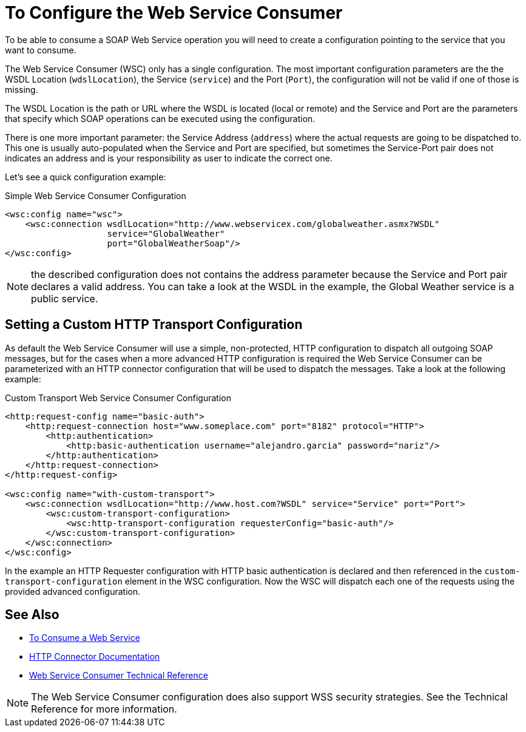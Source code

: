 = To Configure the Web Service Consumer
:keywords: core, connector, web service consumer, WSS, service, consumer, wsdl, soap

To be able to consume a SOAP Web Service operation you will need to create a configuration
pointing to the service that you want to consume.

The Web Service Consumer (WSC) only has a single configuration. The most important
configuration parameters are the the WSDL Location (`wdslLocation`), the Service (`service`)
and the Port (`Port`), the configuration will not be valid if one of those is missing.

The WSDL Location is the path or URL where the WSDL is located (local or remote) and
the Service and Port are the parameters that specify which SOAP operations can be executed
using the configuration.

There is one more important parameter: the Service Address (`address`) where the actual requests
are going to be dispatched to. This one is usually auto-populated when the Service and Port
are specified, but sometimes the Service-Port pair does not indicates an address and
is your responsibility as user to indicate the correct one.

Let's see a quick configuration example:

.Simple Web Service Consumer Configuration
[source,xml,linenums]
----
<wsc:config name="wsc">
    <wsc:connection wsdlLocation="http://www.webservicex.com/globalweather.asmx?WSDL"
                    service="GlobalWeather"
                    port="GlobalWeatherSoap"/>
</wsc:config>
----

NOTE: the described configuration does not contains the address parameter because
the Service and Port pair declares a valid address. You can take a look at the WSDL in the
example, the Global Weather service is a public service.

== Setting a Custom HTTP Transport Configuration

As default the Web Service Consumer will use a simple, non-protected, HTTP configuration
to dispatch all outgoing SOAP messages, but for the cases when a more advanced HTTP configuration
is required the Web Service Consumer can be parameterized with an HTTP connector configuration
that will be used to dispatch the messages. Take a look at the following example:

.Custom Transport Web Service Consumer Configuration
[source,xml,linenums]
----
<http:request-config name="basic-auth">
    <http:request-connection host="www.someplace.com" port="8182" protocol="HTTP">
        <http:authentication>
            <http:basic-authentication username="alejandro.garcia" password="nariz"/>
        </http:authentication>
    </http:request-connection>
</http:request-config>

<wsc:config name="with-custom-transport">
    <wsc:connection wsdlLocation="http://www.host.com?WSDL" service="Service" port="Port">
        <wsc:custom-transport-configuration>
            <wsc:http-transport-configuration requesterConfig="basic-auth"/>
        </wsc:custom-transport-configuration>
    </wsc:connection>
</wsc:config>
----

In the example an HTTP Requester configuration with HTTP basic authentication is declared
and then referenced in the `custom-transport-configuration` element in the WSC configuration.
Now the WSC will dispatch each one of the requests using the provided advanced configuration.

== See Also

* link:/connectors/web-service-consumer-consume[To Consume a Web Service]
* link:/connectors/http-connector[HTTP Connector Documentation]
* link:/connectors/web-service-consumer-reference[Web Service Consumer Technical Reference]

NOTE: The Web Service Consumer configuration does also support WSS security strategies.
See the Technical Reference for more information.

